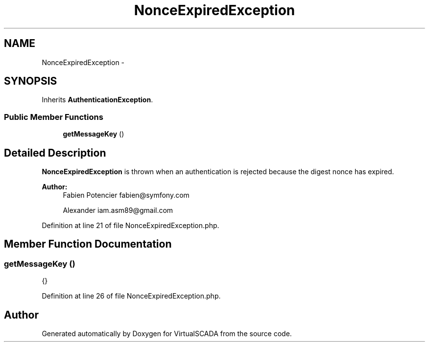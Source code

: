 .TH "NonceExpiredException" 3 "Tue Apr 14 2015" "Version 1.0" "VirtualSCADA" \" -*- nroff -*-
.ad l
.nh
.SH NAME
NonceExpiredException \- 
.SH SYNOPSIS
.br
.PP
.PP
Inherits \fBAuthenticationException\fP\&.
.SS "Public Member Functions"

.in +1c
.ti -1c
.RI "\fBgetMessageKey\fP ()"
.br
.in -1c
.SH "Detailed Description"
.PP 
\fBNonceExpiredException\fP is thrown when an authentication is rejected because the digest nonce has expired\&.
.PP
\fBAuthor:\fP
.RS 4
Fabien Potencier fabien@symfony.com 
.PP
Alexander iam.asm89@gmail.com 
.RE
.PP

.PP
Definition at line 21 of file NonceExpiredException\&.php\&.
.SH "Member Function Documentation"
.PP 
.SS "getMessageKey ()"
{} 
.PP
Definition at line 26 of file NonceExpiredException\&.php\&.

.SH "Author"
.PP 
Generated automatically by Doxygen for VirtualSCADA from the source code\&.
